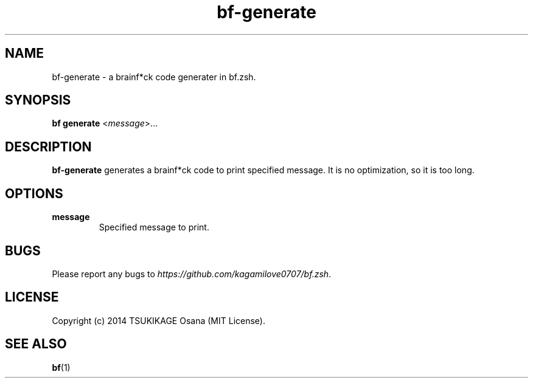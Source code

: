 .\" vim: filetype=nroff
.TH bf-generate 1 "2014-04-13" "v0.1.0" "bf.zsh"

.SH NAME
bf-generate \- a brainf*ck code generater in bf.zsh.

.SH SYNOPSIS
.B bf generate
.RI < message >...

.SH DESCRIPTION
.B bf-generate
generates a brainf*ck code to print specified message. It is no optimization, so it is too long.

.SH OPTIONS
.TP
.B message
Specified message to print.

.SH BUGS
Please report any bugs to
.IR https://github.com/kagamilove0707/bf.zsh .

.SH LICENSE
Copyright (c) 2014 TSUKIKAGE Osana (MIT License).

.SH SEE ALSO
.BR bf (1)
